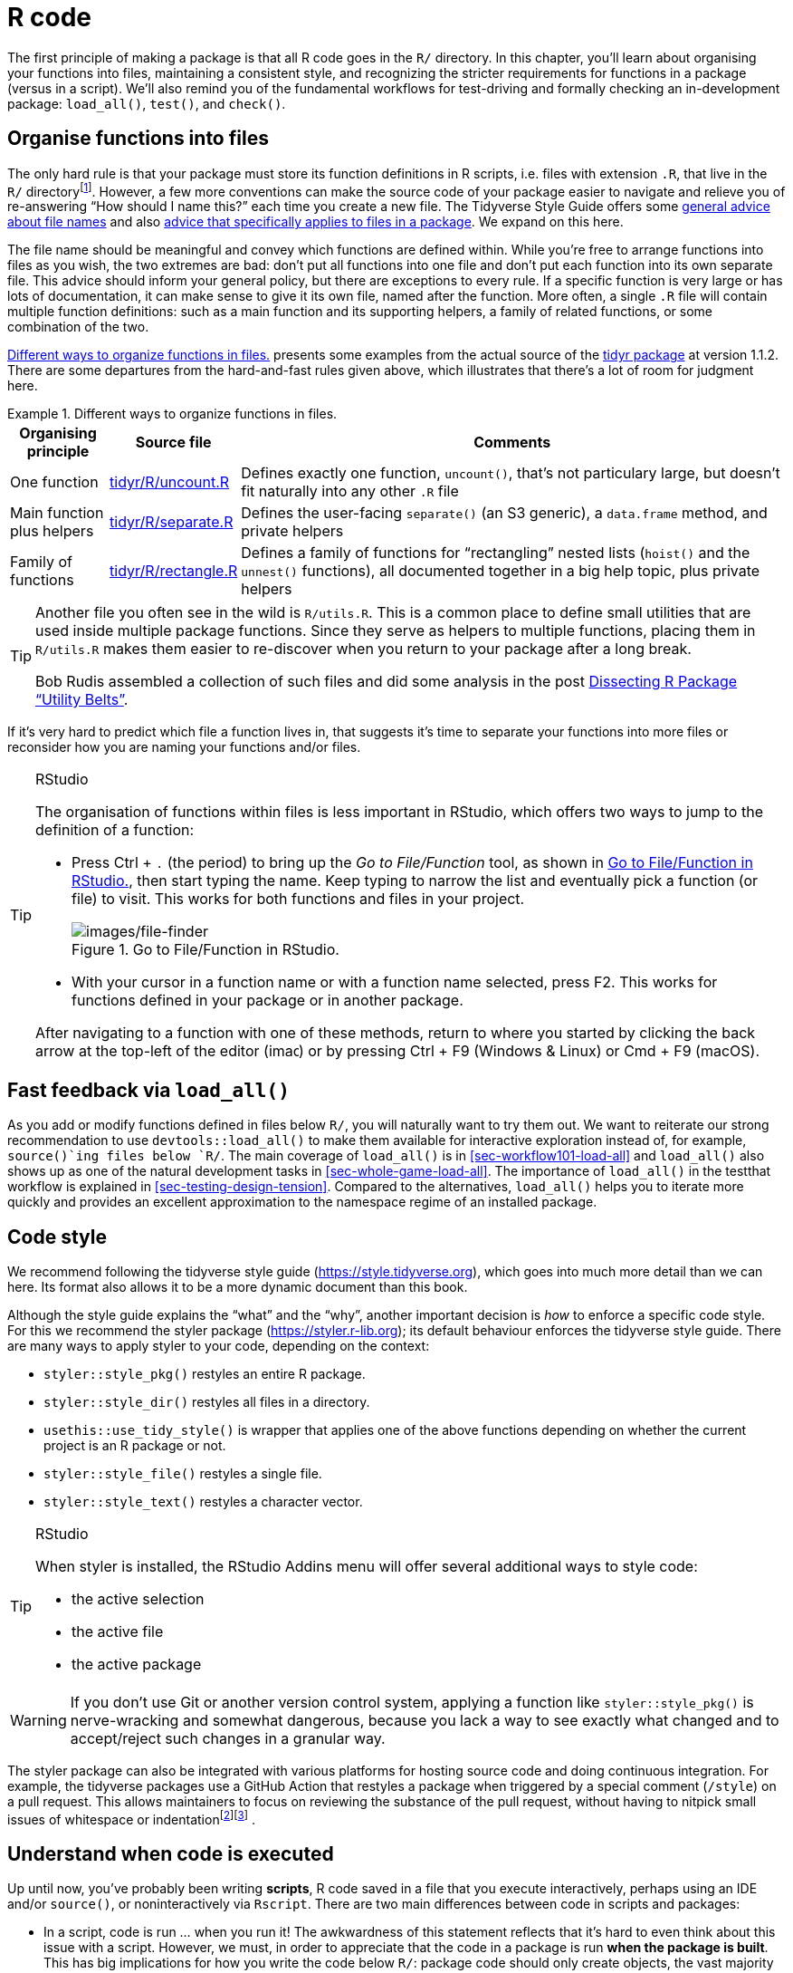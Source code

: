 [[sec-r]]
= R code
:description: Learn how to create a package, the fundamental unit of shareable, reusable, and reproducible R code.

The first principle of making a package is that all R code goes in the `R/` directory. In this chapter, you’ll learn about organising your functions into files, maintaining a consistent style, and recognizing the stricter requirements for functions in a package (versus in a script). We’ll also remind you of the fundamental workflows for test-driving and formally checking an in-development package: `load++_++all()`, `test()`, and `check()`.

[[sec-code-organising]]
== Organise functions into files

The only hard rule is that your package must store its function definitions in R scripts, i.e. files with extension `.R`, that live in the `R/` directoryfootnote:[Unfortunately you can’t use subdirectories inside `R/`. The next best thing is to use a common prefix, e.g., `abc-++*++.R`, to signal that a group of files are related.]. However, a few more conventions can make the source code of your package easier to navigate and relieve you of re-answering "`How should I name this?`" each time you create a new file. The Tidyverse Style Guide offers some https://style.tidyverse.org/files.html[general advice about file names] and also https://style.tidyverse.org/package-files.html[advice that specifically applies to files in a package]. We expand on this here.

The file name should be meaningful and convey which functions are defined within. While you’re free to arrange functions into files as you wish, the two extremes are bad: don’t put all functions into one file and don’t put each function into its own separate file. This advice should inform your general policy, but there are exceptions to every rule. If a specific function is very large or has lots of documentation, it can make sense to give it its own file, named after the function. More often, a single `.R` file will contain multiple function definitions: such as a main function and its supporting helpers, a family of related functions, or some combination of the two.

<<tbl-putting-functions-in-files>> presents some examples from the actual source of the http://tidyr.tidyverse.org/[tidyr package] at version 1.1.2. There are some departures from the hard-and-fast rules given above, which illustrates that there’s a lot of room for judgment here.

.Different ways to organize functions in files.
[[tbl-putting-functions-in-files]]
====

[width="100%",cols="<13%,<9%,<78%",options="header",]
|===
|Organising principle |Source file |Comments
|One function |https://github.com/tidyverse/tidyr/blob/v1.1.2/R/uncount.R[tidyr/R/uncount.R] |Defines exactly one function, `uncount()`, that’s not particulary large, but doesn’t fit naturally into any other `.R` file
|Main function plus helpers |https://github.com/tidyverse/tidyr/blob/v1.1.2/R/separate.R[tidyr/R/separate.R] |Defines the user-facing `separate()` (an S3 generic), a `data.frame` method, and private helpers
|Family of functions |https://github.com/tidyverse/tidyr/blob/v1.1.2/R/rectangle.R[tidyr/R/rectangle.R] |Defines a family of functions for "`rectangling`" nested lists (`hoist()` and the `unnest()` functions), all documented together in a big help topic, plus private helpers
|===

====

[TIP]
====
Another file you often see in the wild is `R/utils.R`. This is a common place to define small utilities that are used inside multiple package functions. Since they serve as helpers to multiple functions, placing them in `R/utils.R` makes them easier to re-discover when you return to your package after a long break.

Bob Rudis assembled a collection of such files and did some analysis in the post https://rud.is/b/2018/04/08/dissecting-r-package-utility-belts/[Dissecting R Package "`Utility Belts`"].

====

If it’s very hard to predict which file a function lives in, that suggests it’s time to separate your functions into more files or reconsider how you are naming your functions and/or files.

[TIP]
.RStudio
====
The organisation of functions within files is less important in RStudio, which offers two ways to jump to the definition of a function:

* Press Ctrl {plus} `.` (the period) to bring up the _Go to File/Function_ tool, as shown in <<fig-go-to-file-function>>, then start typing the name. Keep typing to narrow the list and eventually pick a function (or file) to visit. This works for both functions and files in your project.
+
.Go to File/Function in RStudio.
[#fig-go-to-file-function]
image::images/file-finder.png[images/file-finder]
* With your cursor in a function name or with a function name selected, press F2. This works for functions defined in your package or in another package.

After navigating to a function with one of these methods, return to where you started by clicking the back arrow at the top-left of the editor (image:images/arrows.png[images/arrows,width=33,height=16]) or by pressing Ctrl {plus} F9 (Windows & Linux) or Cmd {plus} F9 (macOS).

====

[[sec-code-load-all]]
== Fast feedback via `load++_++all()`

As you add or modify functions defined in files below `R/`, you will naturally want to try them out. We want to reiterate our strong recommendation to use `devtools::load++_++all()` to make them available for interactive exploration instead of, for example, `source()`ing files below `R/`. The main coverage of `load++_++all()` is in <<sec-workflow101-load-all>> and `load++_++all()` also shows up as one of the natural development tasks in <<sec-whole-game-load-all>>. The importance of `load++_++all()` in the testthat workflow is explained in <<sec-testing-design-tension>>. Compared to the alternatives, `load++_++all()` helps you to iterate more quickly and provides an excellent approximation to the namespace regime of an installed package.

== Code style

We recommend following the tidyverse style guide (https://style.tidyverse.org), which goes into much more detail than we can here. Its format also allows it to be a more dynamic document than this book.

Although the style guide explains the "`what`" and the "`why`", another important decision is _how_ to enforce a specific code style. For this we recommend the styler package (https://styler.r-lib.org); its default behaviour enforces the tidyverse style guide. There are many ways to apply styler to your code, depending on the context:

* `styler::style++_++pkg()` restyles an entire R package.
* `styler::style++_++dir()` restyles all files in a directory.
* `usethis::use++_++tidy++_++style()` is wrapper that applies one of the above functions depending on whether the current project is an R package or not.
* `styler::style++_++file()` restyles a single file.
* `styler::style++_++text()` restyles a character vector.

[TIP]
.RStudio
====
When styler is installed, the RStudio Addins menu will offer several additional ways to style code:

* the active selection
* the active file
* the active package

====

[WARNING]
====
If you don’t use Git or another version control system, applying a function like `styler::style++_++pkg()` is nerve-wracking and somewhat dangerous, because you lack a way to see exactly what changed and to accept/reject such changes in a granular way.
====

The styler package can also be integrated with various platforms for hosting source code and doing continuous integration. For example, the tidyverse packages use a GitHub Action that restyles a package when triggered by a special comment (`/style`) on a pull request. This allows maintainers to focus on reviewing the substance of the pull request, without having to nitpick small issues of whitespace or indentationfootnote:[See the https://github.com/r-lib/actions/tree/master/examples#commands-workflow[Commands workflow] in the https://github.com/r-lib/actions[GitHub Actions for the R language] repository.]footnote:[The https://mikemcquaid.com/2018/06/05/robot-pedantry-human-empathy/[Robot Pedantry&#44; Human Empathy] blog post by Mike McQuaid does an excellent job summarizing the benefit of automating tasks like code re-styling.] .

[[sec-code-when-executed]]
== Understand when code is executed

Up until now, you’ve probably been writing *scripts*, R code saved in a file that you execute interactively, perhaps using an IDE and/or `source()`, or noninteractively via `Rscript`. There are two main differences between code in scripts and packages:

* In a script, code is run … when you run it! The awkwardness of this statement reflects that it’s hard to even think about this issue with a script. However, we must, in order to appreciate that the code in a package is run *when the package is built*. This has big implications for how you write the code below `R/`: package code should only create objects, the vast majority of which will be functions.
* Functions in your package will be used in situations that you didn’t imagine. This means your functions need to be thoughtful in the way that they interact with the outside world.

We expand on the first point here and the second in the next section. These topics are also illustrated concretely in <<sec-package-within-build-time-run-time>>.

When you `source()` a script, every line of code is executed and the results are immediately made available. Things are different with package code, because it is loaded in two steps. When the binary package is built (often, by CRAN) all the code in `R/` is executed and the results are saved. When you attach a package with `library()`, these cached results are re-loaded and certain objects (mostly functions) are made available for your use. The full details on what it means for a package to be in binary form are given in <<sec-structure-binary>>. We refer to the creation of the binary package as (binary) "`build time`" and, specifically, we mean when `R CMD INSTALL --build` is run. (You might think that this is what `R CMD build` does, but that actually makes a bundled package, a.k.a. a "`source tarball`".) For macOS and Windows users of CRAN packages, build time is whenever CRAN built the binary package for their OS. For those who install packages from source, build time is essentially when they (built and) installed the package.

Consider the assignment `x ++<++- Sys.time()`. If you put this in a script, `x` tells you when the script was `source()`d. But if you put that same code at the top-level in a package, `x` tells you when the package binary was _built_. In <<sec-package-within-build-time-run-time>>, we show a complete example of this in the context of forming timestamps inside a package.

The main takeaway is this:

____
Any R code outside of a function is suspicious and should be carefully reviewed.
____

We explore a few real-world examples below that show how easy it is to get burned by this "`build time vs. load time`" issue. Luckily, once you diagnose this problem, it is generally not difficult to fix.

=== Example: A path returned by `system.file()`

The shinybootstrap2 package once had this code below `R/`:

[source,r,cell-code]
----
dataTableDependency <- list(
  htmlDependency(
    "datatables", "1.10.2",
    c(file = system.file("www/datatables", package = "shinybootstrap2")),
    script = "js/jquery.dataTables.min.js"
  ),
  htmlDependency(
    "datatables-bootstrap", "1.10.2",
    c(file = system.file("www/datatables", package = "shinybootstrap2")),
    stylesheet = c("css/dataTables.bootstrap.css", "css/dataTables.extra.css"),
    script = "js/dataTables.bootstrap.js"
  )
)
----

So `dataTableDependency` was a list object defined in top-level package code and its value was constructed from paths obtained via `system.file()`. As described in https://github.com/rstudio/htmltools/issues/22[a GitHub issue],

____
This works fine when the package is built and tested on the same machine. However, if the package is built on one machine and then used on another (as is the case with CRAN binary packages), then this will fail – the dependency will point to the wrong directory on the host.
____

The heart of the solution is to make sure that `system.file()` is called from a function, at run time. Indeed, this fix was made here (in commit https://github.com/rstudio/shinybootstrap2/commit/138db47e6bef195f14f6a14f4289ca445e9b2efa#diff-fedcc5cc99f3d44a4caf06f8e6e0ae08[138db47]) and in a few other packages that had similar code and a related check was added in `htmlDependency()` itself. This particular problem would now be caught by `R CMD check`, due to changes that came with https://developer.r-project.org/Blog/public/2019/02/14/staged-install/index.html[staged installation] as of R 3.6.0.

=== Example: Available colours

The crayon package has a function, `crayon::show++_++ansi++_++colors()`, that displays an ANSI colour table on your screen, basically to show what sort of styling is possible. In an early version, the function looked something like this:

[source,r,cell-code]
----
show_ansi_colors <- function(colors = num_colors()) {
  if (colors < 8) {
    cat("Colors are not supported")
  } else if (colors < 256) {
    cat(ansi_colors_8, sep = "")
    invisible(ansi_colors_8)
  } else {
    cat(ansi_colors_256, sep = "")
    invisible(ansi_colors_256)
  }
}

ansi_colors_8 <- # code to generate a vector covering basic terminal colors
  
ansi_colors_256 <- # code to generate a vector covering 256 colors
----

where `ansi++_++colors++_++8` and `ansi++_++colors++_++256` were character vectors exploring a certain set of colours, presumably styled via ANSI escapes.

The problem was those objects were formed and cached when the binary package was built. Since that often happens on a headless server, this likely happens under conditions where terminal colours might not be enabled or even available. Users of the installed package could still call `show++_++ansi++_++colors()` and `num++_++colors()` would detect the number of colours supported by their system (256 on most modern computers). But then an un-coloured object would print to screen (the original GitHub issue is https://github.com/r-lib/crayon/issues/37[r-lib/crayon#37]).

The solution was to compute the display objects with a function at run time (in commit https://github.com/r-lib/crayon/commit/e2b368ac27331d82154f85299f18efbc36227caa[e2b368a]:

[source,r,cell-code]
----
show_ansi_colors <- function(colors = num_colors()) {
  if (colors < 8) {
    cat("Colors are not supported")
  } else if (colors < 256) {
    cat(ansi_colors_8(), sep = "")
    invisible(ansi_colors_8())
  } else {
    cat(ansi_colors_256(), sep = "")
    invisible(ansi_colors_256())
  }
}

ansi_colors_8 <- function() {
  # code to generate a vector covering basic terminal colors
}
  
ansi_colors_256 <- function() {
  # code to generate a vector covering 256 colors
}
----

Literally, the same code is used, it is simply pushed down into the body of a function taking no arguments (similar to the shinybootstrap2 example). Each reference to, e.g., the `ansi++_++colors++_++8` object is replaced by a call to the `ansi++_++colors++_++8()` function.

The main takeaway is that functions that assess or expose the capabilities of your package on a user’s system must fully execute on your user’s system. It’s fairly easy to accidentally rely on results that were cached at build time, quite possibly on a different machine.

=== Example: Aliasing a function

One last example shows that, even if you are careful to only define functions below `R/`, there are still some subtleties to consider. Imagine that you want the function `foo()` in your package to basically be an alias for the function `blah()` from some other package, e.g. pkgB. You might be tempted to do this:

[source,r,cell-code]
----
foo <- pkgB::blah
----

However, this will cause `foo()` in your package to reflect the definition of `pkgB::blah()` at the version present on the machine where the binary package is built (often CRAN), at that moment in time. If a bug is discovered in `pkgB::blah()` and subsequently fixed, your package will still use the older, buggy version, until your package is rebuilt (often by CRAN) and your users upgrade, which is completely out of your control. This alternative approach protects you from this:

[source,r,cell-code]
----
foo <- function(...) pkgB::blah(...)
----

Now, when your user calls `foo()`, they are effectively calling `pkgB::blah()`, at the version installed on _their_ machine at that very moment.

A real example of this affected an older version of knitr, related to how the default "`evaluate`" hook was being set to `evaluate::evaluate()` (original issue is https://github.com/yihui/knitr/issues/1441[yihui/knitr#1441], resolved in commit https://github.com/yihui/knitr/commit/d6b53e0f15a8afd1de4987a86931ba54f886278d[d6b53e0]).

[[sec-code-r-landscape]]
== Respect the R landscape

Another big difference between a script and a package is that other people are going to use your package, and they’re going to use it in situations that you never imagined. This means you need to pay attention to the R landscape, which includes not just the available functions and objects, but all the global settings.

You have changed the R landscape if you’ve loaded a package with `library()`, or changed a global option with `options()`, or modified the working directory with `setwd()`. If the behaviour of _other_ functions differs before and after running your function, you’ve modified the landscape. <<sec-package-within-side-effects>> has a concrete example of this involving time zones and the locale-specific printing of datetimes. Changing the landscape is bad because it makes code much harder to understand.

There are some functions that modify global settings that you should never use because there are better alternatives:

* *Don’t use `library()` or `require()`*. These modify the search path, affecting what functions are available from the global environment. Instead, you should use the `DESCRIPTION` to specify your package’s requirements, as described in <<sec-description>>. This also makes sure those packages are installed when your package is installed.
* *Never use `source()`* to load code from a file. `source()` modifies the current environment, inserting the results of executing the code. There is no reason to use `source()` inside your package, i.e. in a file below `R/`. Sometimes people `source()` files below `R/` during package development, but as we’ve explained in <<sec-workflow101-load-all>> and <<sec-code-load-all>>, `load++_++all()` is a much better way to load your current code for exploration. If you’re using `source()` to create a dataset, it is better to use the methods in <<sec-data>> for including data in a package.

Here is a non-exhaustive list of other functions that should be used with caution:

* `options()`
* `par()`
* `setwd()`
* `Sys.setenv()`
* `Sys.setlocale()`
* `set.seed()` (or anything that changes the state of the random number generator)

If you must use them, make sure to clean up after yourself. Below we show how to do this using functions from the withr package and in base R.

The flip side of this coin is that you should avoid relying on the user’s landscape, which might be different to yours. For example, functions that rely on sorting strings are dangerous, because sort order depends on the system locale. Below we see that locales one might actually encounter in practice (C, English, French, etc.) differ in how they sort non-ASCII strings or uppercase versus lowercase letters.

[source,r,cell-code]
----
x <- c("bernard", "bérénice", "béatrice", "boris")

withr::with_locale(c(LC_COLLATE = "fr_FR"), sort(x))
#> [1] "béatrice" "bérénice" "bernard"  "boris"
withr::with_locale(c(LC_COLLATE = "C"), sort(x))
#> [1] "bernard"  "boris"    "béatrice" "bérénice"

x <- c("a", "A", "B", "b", "A", "b")

withr::with_locale(c(LC_COLLATE = "en_CA"), sort(x))
#> [1] "a" "A" "A" "b" "b" "B"
withr::with_locale(c(LC_COLLATE = "C"), sort(x))
#> [1] "A" "A" "B" "a" "b" "b"
----

If you write your functions as if all users have the same system locale as you, your code might fail.

=== Manage state with withr

If you need to modify the R landscape inside a function, then it is important to ensure your change is reversed _on exit_ of that function. This is exactly what `base::on.exit()` is designed to do. You use `on.exit()` inside a function to register code to run later, that restores the landscape to its original state. It is important to note that proper tools, such as `on.exit()`, work even if we exit the function abnormally, i.e. due to an error. This is why it’s worth using the official methods described here over any do-it-yourself solution.

We usually manage state using the https://withr.r-lib.org[withr package], which provides a flexible, `on.exit()`-like toolkit (`on.exit()` itself is covered in the next section). `withr::defer()` can be used as a drop-in replacement for `on.exit()`. Why do we like withr so much? First, it offers many pre-built convenience functions for state changes that come up often. We also appreciate withr’s default stack-like behaviour (LIFO = last in, first out), its usability in interactive sessions, and its `envir` argument (in more advanced usage).

The general pattern is to capture the original state, schedule its eventual restoration "`on exit`", then make the state change. Some setters, such as `options()` or `par()`, return the old value when you provide a new value, leading to usage that looks like this:

[source,r,cell-code]
----
f <- function(x, y, z) {
  ...                        # width option "as found"
  old <- options(width = 20) # width option is 20
  defer(options(old))        # width option is 20
  ...                        # width option is 20
}                            # original width option restored
----

Certain state changes, such as modifying session options, come up so often that withr offers pre-made helpers. <<tbl-withr-greatest-hits>> shows a few of the state change helpers in withr that you are most likely to find useful:

[[tbl-withr-greatest-hits]]
.Selected functions from withr.
[cols=",",options="header",]
|===
|Do / undo this |withr functions
|Set an R option |`with++_++options()`, `local++_++options()`
|Set an environment variable |`with++_++envvar()`, `local++_++envvar()`
|Change working directory |`with++_++dir()`, `local++_++dir()`
|Set a graphics parameter |`with++_++par()`, `local++_++par()`
|===

You’ll notice each helper comes in two forms that are useful in different situations:

* `with++_*++()` functions are best for executing small snippets of code with a temporarily modified state. (These functions are inspired by how `base::with()` works.)
+
[source,r,cell-code]
----
f <- function(x, sig_digits) {
  # imagine lots of code here
  withr::with_options(
    list(digits = sig_digits),
    print(x)
  )
  # ... and a lot more code here
}
----
* `local++_*++()` functions are best for modifying state "`from now until the function exits`".
+
[source,r,cell-code]
----
g <- function(x, sig_digits) {
  withr::local_options(list(digits = sig_digits))
  print(x)
  # imagine lots of code here
}
----

Developing code interactively with withr is pleasant, because deferred actions can be scheduled even on the global environment. Those cleanup actions can then be executed with `withr::deferred++_++run()` or cleared without execution with `withr::deferred++_++clear()`. Without this feature, it can be tricky to experiment with code that needs cleanup "`on exit`", because it behaves so differently when executed in the console versus at arm’s length inside a function.

More in-depth coverage is given in the withr vignette https://withr.r-lib.org/articles/changing-and-restoring-state.html[Changing and restoring state] and withr will also prove useful when we talk about testing in <<sec-testing-basics>>.

=== Restore state with `base::on.exit()`

Here is how the general "`save, schedule restoration, change`" pattern looks when using `base::on.exit()`.

[source,r,cell-code]
----
f <- function(x, y, z) {
  ...
  old <- options(mfrow = c(2, 2), pty = "s")
  on.exit(options(old), add = TRUE)
  ...
}
----

Other state changes aren’t available with that sort of setter and you must implement it yourself.

[source,r,cell-code]
----
g <- function(a, b, c) {
  ...
  scratch_file <- tempfile()
  on.exit(unlink(scratch_file), add = TRUE)
  file.create(scratch_file)
  ...
}
----

Note that we specify `on.exit(..., add = TRUE)`, because you almost always want this behaviour, i.e. to _add_ to the list of deferred cleanup tasks rather than to _replace_ them entirely. This (and the default value of `after`) are related to our preference for `withr::defer()`, when we’re willing to take a dependency on withr. These issues are explored in a https://withr.r-lib.org/articles/changing-and-restoring-state.html[withr vignette].

=== Isolate side effects

Creating plots and printing output to the console are two other ways of affecting the global R environment. Often you can’t avoid these (because they’re important!) but it’s good practice to isolate them in functions that *only* produce output. This also makes it easier for other people to repurpose your work for new uses. For example, if you separate data preparation and plotting into two functions, others can use your data prep work (which is often the hardest part!) to create new visualisations.

[[sec-code-onLoad-onAttach]]
=== When you *do* need side-effects

Occasionally, packages do need side-effects. This is most common if your package talks to an external system — you might need to do some initial setup when the package loads. To do that, you can use two special functions: `.onLoad()` and `.onAttach()`. These are called when the package is loaded and attached. You’ll learn about the distinction between the two in <<sec-dependencies-attach-vs-load>>. For now, you should always use `.onLoad()` unless explicitly directed otherwise.

Some common uses of `.onLoad()` and `.onAttach()` are:

* To set custom options for your package with `options()`. To avoid conflicts with other packages, ensure that you prefix option names with the name of your package. Also be careful not to override options that the user has already set. Here’s a (highly redacted) version of dplyr’s `.onLoad()` function which sets an option that controls progress reporting:
+
[source,r,cell-code]
----
.onLoad <- function(libname, pkgname) {
  op <- options()
  op.dplyr <- list(
    dplyr.show_progress = TRUE
  )
  toset <- !(names(op.dplyr) %in% names(op))
  if (any(toset)) options(op.dplyr[toset])

  invisible()
}
----
+
This allows functions in dplyr to use `getOption("dplyr.show++_++progress")` to determine whether to show progress bars, relying on the fact that a sensible default value has already been set.

* To display an informative message when the package is attached. This might make usage conditions clear or display package capabilities based on current system conditions. Startup messages are one place where you should use `.onAttach()` instead of `.onLoad()`. To display startup messages, always use `packageStartupMessage()`, and not `message()`. (This allows `suppressPackageStartupMessages()` to selectively suppress package startup messages).
+
[source,r,cell-code]
----
.onAttach <- function(libname, pkgname) {
  packageStartupMessage("Welcome to my package")
}
----

As you can see in the examples, `.onLoad()` and `.onAttach()` are called with two arguments: `libname` and `pkgname`. They’re rarely used (they’re a holdover from the days when you needed to use `library.dynam()` to load compiled code). They give the path where the package is installed (the "`library`"), and the name of the package.

If you use `.onLoad()`, consider using `.onUnload()` to clean up any side effects. By convention, `.onLoad()` and friends are usually saved in a file called `R/zzz.R`. (Note that `.First.lib()` and `.Last.lib()` are old versions of `.onLoad()` and `.onUnload()` and should no longer be used.)

One especially hairy thing to do in a function like `.onLoad()` or `.onAttach()` is to change the state of the random number generator. Once upon a time, ggplot2 used `sample()` when deciding whether to show a startup message, but only in interactive sessions. This, in turn, created a reproducibility puzzle for users who were using `set.seed()` for their own purposes, prior to attaching ggplot2 with `library(ggplot2)`, and running the code both interactively and noninteractively. The chosen solution was to wrap the offending startup code inside `withr::with++_++preserve++_++seed()`, which leaves the user’s random seed as it found it.

== Constant health checks

Here is a typical sequence of calls when using devtools for package development:

[arabic]
. Edit one or more files below `R/`.
. `document()` (if you’ve made any changes that impact help files or NAMESPACE)
. `load++_++all()`
. Run some examples interactively.
. `test()` (or `test++_++active++_++file()`)
. `check()`

An interesting question is how frequently and rapidly you move through this development cycle. We often find ourselves running through the above sequence several times in an hour or in a day while adding or modifying a single function.

Those newer to package development might be most comfortable slinging R code and much less comfortable writing and compiling documentation, simulating package build & installation, testing, and running `R CMD check`. And it is human nature to embrace the familiar and postpone the unfamiliar. This often leads to a dysfunctional workflow where the full sequence above unfolds infrequently, maybe once per month or every couple of months, very slowly and often with great pain:

[arabic]
. Edit one or more files below `R/`.
. Build, install, and use the package. Iterate occasionally with previous step.
. Write documentation (once the code is "`done`").
. Write tests (once the code is "`done`").
. Run `R CMD check` right before submitting to CRAN or releasing in some other way.

We’ve already talked about the value of fast feedback, in the context of `load++_++all()`. But this also applies to running `document()`, `test()`, and `check()`. There are defects you just can’t detect from using `load++_++all()` and running a few interactive examples that are immediately revealed by more formal checks. Finding and fixing 5 bugs, one at a time, right after you created each one is much easier than troubleshooting all 5 at once (possibly interacting with each other), weeks or months after you last touched the code.

[WARNING]
.Submitting to CRAN
====
If you’re planning on submitting your package to CRAN, you must use only ASCII characters in your `.R` files. In practice, this means you are limited to the digits 0 to 9, lowercase letters '`a`' to '`z`', uppercase letters '`A`' to '`Z`', and common punctuation.

But sometimes you need to inline a small bit of character data that includes, e.g., a Greek letter (µ), an accented character (ü), or a symbol (30°). You can use any Unicode character as long as you specify it in the special Unicode escape `"++\++u1234"` format. The easiest way to find the correct code point is to use `stringi::stri++_++escape++_++unicode()`:

[source,r,cell-code]
----
x <- "This is a bullet •"
y <- "This is a bullet \u2022"
identical(x, y)
#> [1] TRUE
cat(stringi::stri_escape_unicode(x))
#> This is a bullet \u2022
----

Sometimes you have the opposite problem. You don’t _intentionally_ have any non-ASCII characters in your R code, but automated checks reveal that you do.

....
W  checking R files for non-ASCII characters ...
   Found the following file with non-ASCII characters:
     foo.R
   Portable packages must use only ASCII characters in their R code,
   except perhaps in comments.
   Use \uxxxx escapes for other characters.
....

The most common offenders are "`curly`" or "`smart`" single and double quotes that sneak in through copy/paste. The functions `tools::showNonASCII()` and `tools::showNonASCIIfile(file)` help you find the offending file(s) and line(s).

[source,r,cell-code]
----
tools::showNonASCIIfile("R/foo.R")
#> 666: #' If you<e2><80><99>ve copy/pasted quotes, watch out!
----

====
